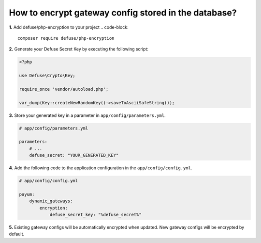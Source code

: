 How to encrypt gateway config stored in the database?
=====================================================

**1.** Add defuse/php-encryption to your project
.. code-block:: 

    composer require defuse/php-encryption

**2.** Generate your Defuse Secret Key by executing the following script:

.. code-block:: php

    <?php

    use Defuse\Crypto\Key;

    require_once 'vendor/autoload.php';

    var_dump(Key::createNewRandomKey()->saveToAsciiSafeString());

**3.** Store your generated key in a parameter in ``app/config/parameters.yml``.

.. code-block:: yaml

    # app/config/parameters.yml

    parameters:
        # ...
        defuse_secret: "YOUR_GENERATED_KEY"

**4.** Add the following code to the application configuration in the ``app/config/config.yml``.

.. code-block:: yaml

    # app/config/config.yml

    payum:
        dynamic_gateways:
            encryption:
                defuse_secret_key: "%defuse_secret%"

**5.** Existing gateway configs will be automatically encrypted when updated. New gateway configs will be encrypted by default.
